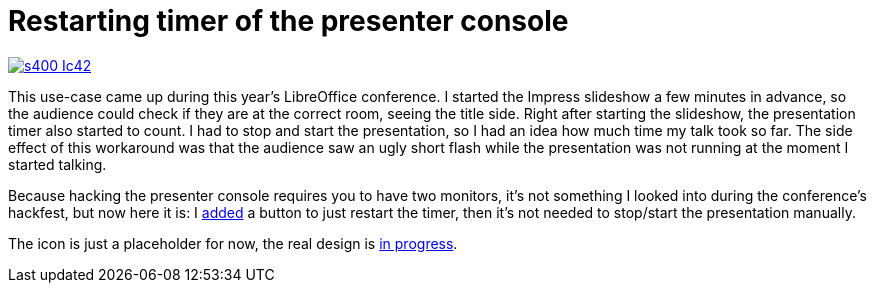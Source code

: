 = Restarting timer of the presenter console

:slug: presenter-console
:category: libreoffice
:tags: en
:date: 2015-10-09T08:06:29Z

image::https://lh3.googleusercontent.com/-gedKN4759cE/VhZqBSpZL7I/AAAAAAAAGJs/Hlez6jX85ww/s400-Ic42/[align="center",link="https://lh3.googleusercontent.com/-gedKN4759cE/VhZqBSpZL7I/AAAAAAAAGJs/Hlez6jX85ww/s0-Ic42/"]

This use-case came up during this year's LibreOffice conference. I started the
Impress slideshow a few minutes in advance, so the audience could check if they
are at the correct room, seeing the title side. Right after starting the
slideshow, the presentation timer also started to count. I had to stop and
start the presentation, so I had an idea how much time my talk took so far. The
side effect of this workaround was that the audience saw an ugly short flash
while the presentation was not running at the moment I started talking.

Because hacking the presenter console requires you to have two monitors, it's
not something I looked into during the conference's hackfest, but now here it
is: I
https://gerrit.libreoffice.org/gitweb?p=core.git;a=commit;h=b1a6a99b9a78689c6d3649ce066fad66912188e2[added]
a button to just restart the timer, then it's not needed to stop/start the
presentation manually.
    
The icon is just a placeholder for now, the real design is
http://listarchives.libreoffice.org/global/design/msg07351.html[in progress].

// vim: ft=asciidoc
